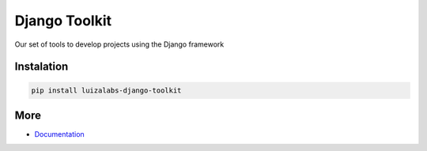 Django Toolkit
==============

.. image:: https://travis-ci.org/luizalabs/django-toolkit.svg?branch=master
    :target: https://travis-ci.org/luizalabs/django-toolkit

.. image:: https://codecov.io/gh/luizalabs/django-toolkit/branch/master/graph/badge.svg
  :target: https://codecov.io/gh/luizalabs/django-toolkit

.. image:: https://readthedocs.org/projects/luizalabs-django-toolkit/badge/?version=stable
  :target: http://django-toolkit.readthedocs.io/en/stable/

.. image:: https://badge.fury.io/py/luizalabs-django-toolkit.svg
    :target: https://badge.fury.io/py/luizalabs-django-toolkit

Our set of tools to develop projects using the Django framework

Instalation
-----------

.. code-block:: bash

   pip install luizalabs-django-toolkit


More
----

* `Documentation <http://django-toolkit.readthedocs.io/en/stable/>`_
